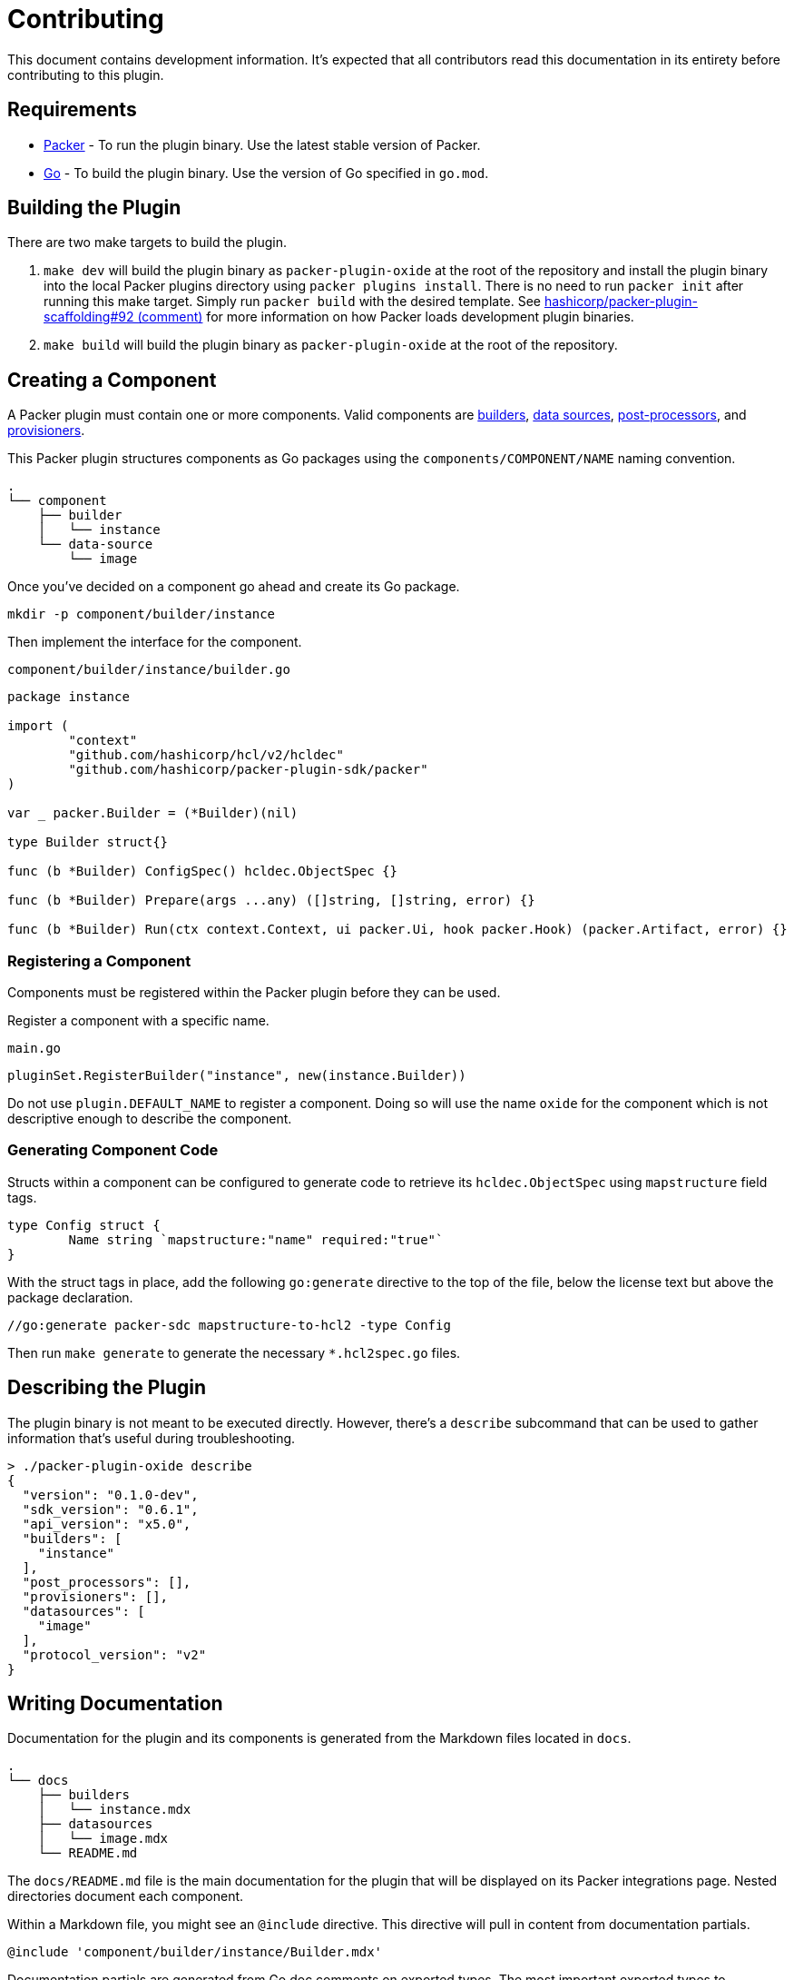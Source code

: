 = Contributing

This document contains development information. It's expected that all
contributors read this documentation in its entirety before contributing to
this plugin.

== Requirements

* https://developer.hashicorp.com/packer[Packer] - To run the plugin binary. Use
the latest stable version of Packer.
* https://go.dev/[Go] - To build the plugin binary. Use the version of Go specified in `go.mod`.

== Building the Plugin

There are two make targets to build the plugin.

. `make dev` will build the plugin binary as `packer-plugin-oxide`
at the root of the repository and install the plugin binary into
the local Packer plugins directory using `packer plugins install`.
There is no need to run `packer init` after running this make
target. Simply run `packer build` with the desired template. See
https://github.com/hashicorp/packer-plugin-scaffolding/issues/92#issuecomment-2881301902[hashicorp/packer-plugin-scaffolding#92 (comment)]
for more information on how Packer loads development plugin binaries.

. `make build` will build the plugin binary as `packer-plugin-oxide` at the root
of the repository.

== Creating a Component

A Packer plugin must contain one or more components. Valid components are
https://developer.hashicorp.com/packer/docs/plugins/creation/custom-builders[builders],
https://developer.hashicorp.com/packer/docs/plugins/creation/custom-datasources[data sources],
https://developer.hashicorp.com/packer/docs/plugins/creation/custom-post-processors[post-processors], and
https://developer.hashicorp.com/packer/docs/plugins/creation/custom-provisioners[provisioners].

This Packer plugin structures components as Go packages using the
`components/COMPONENT/NAME` naming convention.

[source,txt]
----
.
└── component
    ├── builder
    │   └── instance
    └── data-source
        └── image
----

Once you've decided on a component go ahead and create its Go package.

[source,sh]
----
mkdir -p component/builder/instance
----

Then implement the interface for the component.

`component/builder/instance/builder.go`
[source,go]
----
package instance

import (
        "context"
        "github.com/hashicorp/hcl/v2/hcldec"
        "github.com/hashicorp/packer-plugin-sdk/packer"
)

var _ packer.Builder = (*Builder)(nil)

type Builder struct{}

func (b *Builder) ConfigSpec() hcldec.ObjectSpec {}

func (b *Builder) Prepare(args ...any) ([]string, []string, error) {}

func (b *Builder) Run(ctx context.Context, ui packer.Ui, hook packer.Hook) (packer.Artifact, error) {}
----

=== Registering a Component

Components must be registered within the Packer plugin before they can be used.

Register a component with a specific name.

`main.go`
[source,go]
----
pluginSet.RegisterBuilder("instance", new(instance.Builder))
----

Do not use `plugin.DEFAULT_NAME` to register a component. Doing so will use
the name `oxide` for the component which is not descriptive enough to describe
the component.

//go:generate packer-sdc mapstructure-to-hcl2 -type Config

=== Generating Component Code

Structs within a component can be configured to generate code to retrieve its
`hcldec.ObjectSpec` using `mapstructure` field tags.

[source,go]
----
type Config struct {
	Name string `mapstructure:"name" required:"true"`
}
----

With the struct tags in place, add the following `go:generate` directive to the
top of the file, below the license text but above the package declaration.

[source,go]
----
//go:generate packer-sdc mapstructure-to-hcl2 -type Config
----

Then run `make generate` to generate the necessary `*.hcl2spec.go` files.

== Describing the Plugin

The plugin binary is not meant to be executed directly. However, there's a
`describe` subcommand that can be used to gather information that's useful
during troubleshooting.

[source,sh]
----
> ./packer-plugin-oxide describe
{
  "version": "0.1.0-dev",
  "sdk_version": "0.6.1",
  "api_version": "x5.0",
  "builders": [
    "instance"
  ],
  "post_processors": [],
  "provisioners": [],
  "datasources": [
    "image"
  ],
  "protocol_version": "v2"
}
----

== Writing Documentation 

Documentation for the plugin and its components is generated from the Markdown
files located in `docs`.

[source,sh]
----
.
└── docs
    ├── builders
    │   └── instance.mdx
    ├── datasources
    │   └── image.mdx
    └── README.md
----

The `docs/README.md` file is the main documentation for the plugin that will
be displayed on its Packer integrations page. Nested directories document each
component.

Within a Markdown file, you might see an `@include` directive. This directive
will pull in content from documentation partials.

[source,txt]
----
@include 'component/builder/instance/Builder.mdx'
----

Documentation partials are generated from Go doc comments on exported types.
The most important exported types to document are the types that implement
component interfaces and the `Config` type, if any.

Add the following `go:generate` directive at the top of any file with exported
types that need to be documented, below the license text but above the package
declaration.

[source,go]
----
//go:generate packer-sdc struct-markdown
----

Then run `make generate` to generate both the `doc-partials` and `.web-docs`
content.

[source,sh]
----
.
├── docs-partials
│   └── component
│       ├── builder
│       │   └── instance
│       │       ├── Builder.mdx
│       │       ├── Config.mdx
│       │       ├── Config-not-required.mdx
│       │       └── Config-required.mdx
│       └── data-source
│           └── image
│               ├── Config.mdx
│               ├── Config-not-required.mdx
│               ├── Config-required.mdx
│               ├── Datasource.mdx
│               └── DatasourceOutput.mdx
└── .web-docs
    ├── components
    │   ├── builder
    │   │   └── instance
    │   │       └── README.md
    │   └── data-source
    │       └── image
    │           └── README.md
    ├── metadata.hcl
    ├── README.md
    └── scripts
        └── compile-to-webdocs.sh
----

The `.web-docs` directory contains the documentation that will be shown on the
Packer integrations page for this plugin. You'll notice its structure matches
the structure of `docs`. The `metadata.hcl` file within describes the plugin and
must be updated when components are added or removed.

=== Documenting Data Source Outputs

The output type for a data source component must be named `DatasourceOutput`
to ensure its documentation partial is correctly generated. This is because
the Packer plugin SDK treats a type named `DatasourceOutput` specially as seen
in the
https://github.com/hashicorp/packer-plugin-sdk/blob/7a5a8ab49a63aab6ecd6c54ba71c8e0edb531cf8/cmd/packer-sdc/internal/struct-markdown/struct_markdown.go#L183-L186[source code].

== Running Tests

There are two make targets to run tests for the plugin.

. `make test` will run unit tests.

. `make testacc` will run the acceptance tests. These tests require access to
Oxide and will generally require other `OXIDE_*` make variables. The tests will
log which variables are required and document which resources are dependencies.

== Releasing the Plugin

. Choose the commit that's to be released.

. Create a Git tag in the format `vMAJOR.MINOR.PATCH`. This tag should match the
value of `main.Version` for the commit that was chosen.

. Push the Git tag to the remote.

. Monitor the `Release` GitHub Actions workflow to ensure the plugin has been
successfully built and released.

. Update the release notes for the release.

. Checkout the release tag and push the following changes in a new commit.

.. Update the `main.Version` value in `main.go`.

.. Update the `version = ">= X.Y.Z"` version constraint in `README.adoc`,
`docs/README.md`, and `example/template.pkr.hcl` to use the newly released tag,
if semantically newer than the current tag.
